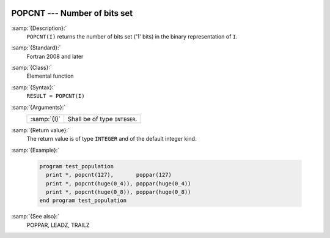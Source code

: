   .. _popcnt:

POPCNT --- Number of bits set
*****************************

.. index:: POPCNT

.. index:: binary representation

.. index:: bits set

:samp:`{Description}:`
  ``POPCNT(I)`` returns the number of bits set ('1' bits) in the binary
  representation of ``I``.

:samp:`{Standard}:`
  Fortran 2008 and later

:samp:`{Class}:`
  Elemental function

:samp:`{Syntax}:`
  ``RESULT = POPCNT(I)``

:samp:`{Arguments}:`
  ===========  =============================
  :samp:`{I}`  Shall be of type ``INTEGER``.
  ===========  =============================

:samp:`{Return value}:`
  The return value is of type ``INTEGER`` and of the default integer
  kind.

:samp:`{Example}:`

  .. code-block:: fortran

    program test_population
      print *, popcnt(127),       poppar(127)
      print *, popcnt(huge(0_4)), poppar(huge(0_4))
      print *, popcnt(huge(0_8)), poppar(huge(0_8))
    end program test_population

:samp:`{See also}:`
  POPPAR, 
  LEADZ, 
  TRAILZ

